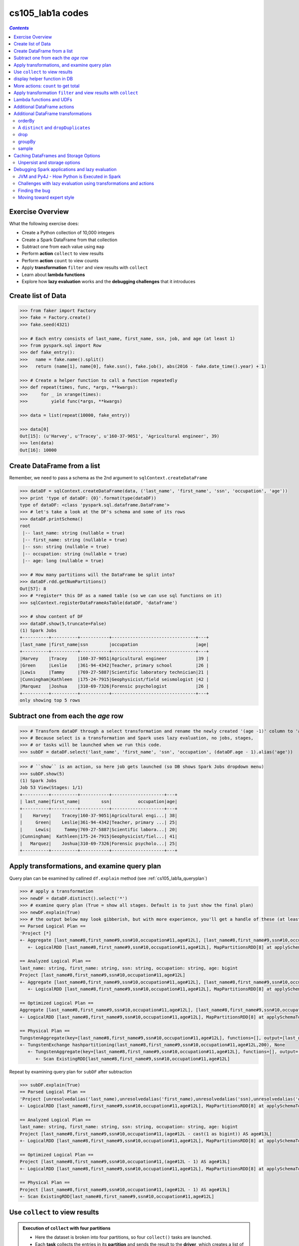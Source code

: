 cs105_lab1a codes
"""""""""""""""""

.. contents:: `Contents`
   :depth: 2
   :local:

#################
Exercise Overview
#################
What the following exercise does:

* Create a Python collection of 10,000 integers
* Create a Spark DataFrame from that collection
* Subtract one from each value using ``map``
* Perform **action** ``collect`` to view results
* Perform **action** ``count`` to view counts
* Apply **transformation** ``filter`` and view results with ``collect``
* Learn about **lambda functions**
* Explore how **lazy evaluation** works and the **debugging challenges** that it introduces


###################
Create list of Data
###################
.. code-block:: python

    >>> from faker import Factory
    >>> fake = Factory.create()
    >>> fake.seed(4321)

    >>> # Each entry consists of last_name, first_name, ssn, job, and age (at least 1)
    >>> from pyspark.sql import Row
    >>> def fake_entry():
    >>>   name = fake.name().split()
    >>>   return (name[1], name[0], fake.ssn(), fake.job(), abs(2016 - fake.date_time().year) + 1)

    >>> # Create a helper function to call a function repeatedly
    >>> def repeat(times, func, *args, **kwargs):
    >>>     for _ in xrange(times):
    >>>         yield func(*args, **kwargs)
    
    >>> data = list(repeat(10000, fake_entry))

    >>> data[0]
    Out[15]: (u'Harvey', u'Tracey', u'160-37-9051', 'Agricultural engineer', 39)
    >>> len(data)
    Out[16]: 10000

############################
Create DataFrame from a list
############################
Remember, we need to pass a schema as the 2nd argument to ``sqlContext.createDataFrame``

.. code-block:: python

    >>> dataDF = sqlContext.createDataFrame(data, ('last_name', 'first_name', 'ssn', 'occupation', 'age'))
    >>> print 'type of dataDF: {0}'.format(type(dataDF))
    type of dataDF: <class 'pyspark.sql.dataframe.DataFrame'>
    >>> # let's take a look at the DF's schema and some of its rows
    >>> dataDF.printSchema()
    root
     |-- last_name: string (nullable = true)
     |-- first_name: string (nullable = true)
     |-- ssn: string (nullable = true)
     |-- occupation: string (nullable = true)
     |-- age: long (nullable = true)
     
    >>> # How many partitions will the DataFrame be split into?
    >>> dataDF.rdd.getNumPartitions()
    Out[57]: 8
    >>> # *register* this DF as a named table (so we can use sql functions on it)
    >>> sqlContext.registerDataFrameAsTable(dataDF, 'dataframe')

    >>> # show content of DF
    >>> dataDF.show(5,truncate=False)
    (1) Spark Jobs
    +----------+----------+-----------+--------------------------------+---+
    |last_name |first_name|ssn        |occupation                      |age|
    +----------+----------+-----------+--------------------------------+---+
    |Harvey    |Tracey    |160-37-9051|Agricultural engineer           |39 |
    |Green     |Leslie    |361-94-4342|Teacher, primary school         |26 |
    |Lewis     |Tammy     |769-27-5887|Scientific laboratory technician|21 |
    |Cunningham|Kathleen  |175-24-7915|Geophysicist/field seismologist |42 |
    |Marquez   |Joshua    |310-69-7326|Forensic psychologist           |26 |
    +----------+----------+-----------+--------------------------------+---+
    only showing top 5 rows

####################################
Subtract one from each the *age* row
####################################
>>> # Transform dataDF through a select transformation and rename the newly created '(age -1)' column to 'age'
>>> # Because select is a transformation and Spark uses lazy evaluation, no jobs, stages,
>>> # or tasks will be launched when we run this code.
>>> subDF = dataDF.select('last_name', 'first_name', 'ssn', 'occupation', (dataDF.age - 1).alias('age'))

>>> # ``show`` is an action, so here job gets launched (so DB shows Spark Jobs dropdown menu)
>>> subDF.show(5)
(1) Spark Jobs
Job 53 View(Stages: 1/1)
+----------+----------+-----------+--------------------+---+
| last_name|first_name|        ssn|          occupation|age|
+----------+----------+-----------+--------------------+---+
|    Harvey|    Tracey|160-37-9051|Agricultural engi...| 38|
|     Green|    Leslie|361-94-4342|Teacher, primary ...| 25|
|     Lewis|     Tammy|769-27-5887|Scientific labora...| 20|
|Cunningham|  Kathleen|175-24-7915|Geophysicist/fiel...| 41|
|   Marquez|    Joshua|310-69-7326|Forensic psycholo...| 25|
+----------+----------+-----------+--------------------+---+

.. _cs105_lab1a_queryplancode:

#############################################
Apply transformations, and examine query plan
#############################################
Query plan can be examined by callined ``df.explain`` method (see :ref:`cs105_lab1a_queryplan`)

.. code-block:: python

    >>> # apply a transformation
    >>> newDF = dataDF.distinct().select('*')
    >>> # examine query plan (True = show all stages. Default is to just show the final plan)
    >>> newDF.explain(True)
    >>> # the output below may look gibberish, but with more experience, you'll get a handle of these (at least what the tutorial told me...)
    == Parsed Logical Plan ==
    'Project [*]
    +- Aggregate [last_name#8,first_name#9,ssn#10,occupation#11,age#12L], [last_name#8,first_name#9,ssn#10,occupation#11,age#12L]
       +- LogicalRDD [last_name#8,first_name#9,ssn#10,occupation#11,age#12L], MapPartitionsRDD[8] at applySchemaToPythonRDD at NativeMethodAccessorImpl.java:-2

    == Analyzed Logical Plan ==
    last_name: string, first_name: string, ssn: string, occupation: string, age: bigint
    Project [last_name#8,first_name#9,ssn#10,occupation#11,age#12L]
    +- Aggregate [last_name#8,first_name#9,ssn#10,occupation#11,age#12L], [last_name#8,first_name#9,ssn#10,occupation#11,age#12L]
       +- LogicalRDD [last_name#8,first_name#9,ssn#10,occupation#11,age#12L], MapPartitionsRDD[8] at applySchemaToPythonRDD at NativeMethodAccessorImpl.java:-2

    == Optimized Logical Plan ==
    Aggregate [last_name#8,first_name#9,ssn#10,occupation#11,age#12L], [last_name#8,first_name#9,ssn#10,occupation#11,age#12L]
    +- LogicalRDD [last_name#8,first_name#9,ssn#10,occupation#11,age#12L], MapPartitionsRDD[8] at applySchemaToPythonRDD at NativeMethodAccessorImpl.java:-2

    == Physical Plan ==
    TungstenAggregate(key=[last_name#8,first_name#9,ssn#10,occupation#11,age#12L], functions=[], output=[last_name#8,first_name#9,ssn#10,occupation#11,age#12L])
    +- TungstenExchange hashpartitioning(last_name#8,first_name#9,ssn#10,occupation#11,age#12L,200), None
       +- TungstenAggregate(key=[last_name#8,first_name#9,ssn#10,occupation#11,age#12L], functions=[], output=[last_name#8,first_name#9,ssn#10,occupation#11,age#12L])
          +- Scan ExistingRDD[last_name#8,first_name#9,ssn#10,occupation#11,age#12L]

Repeat by examining query plan for ``subDF`` after subtraction

.. code-block:: python

    >>> subDF.explain(True)
    == Parsed Logical Plan ==
    'Project [unresolvedalias('last_name),unresolvedalias('first_name),unresolvedalias('ssn),unresolvedalias('occupation),(age#12L - 1) AS age#13]
    +- LogicalRDD [last_name#8,first_name#9,ssn#10,occupation#11,age#12L], MapPartitionsRDD[8] at applySchemaToPythonRDD at NativeMethodAccessorImpl.java:-2

    == Analyzed Logical Plan ==
    last_name: string, first_name: string, ssn: string, occupation: string, age: bigint
    Project [last_name#8,first_name#9,ssn#10,occupation#11,(age#12L - cast(1 as bigint)) AS age#13L]
    +- LogicalRDD [last_name#8,first_name#9,ssn#10,occupation#11,age#12L], MapPartitionsRDD[8] at applySchemaToPythonRDD at NativeMethodAccessorImpl.java:-2

    == Optimized Logical Plan ==
    Project [last_name#8,first_name#9,ssn#10,occupation#11,(age#12L - 1) AS age#13L]
    +- LogicalRDD [last_name#8,first_name#9,ssn#10,occupation#11,age#12L], MapPartitionsRDD[8] at applySchemaToPythonRDD at NativeMethodAccessorImpl.java:-2

    == Physical Plan ==
    Project [last_name#8,first_name#9,ssn#10,occupation#11,(age#12L - 1) AS age#13L]
    +- Scan ExistingRDD[last_name#8,first_name#9,ssn#10,occupation#11,age#12L]

###############################
Use ``collect`` to view results
###############################
.. admonition:: Execution of ``collect`` with four partitions

  - Here the dataset is broken into four partitions, so four ``collect()`` tasks are launched. 
  - Each **task** collects the entries in its **partition** and sends the result to the **driver**, which creates a list of the values.

  .. image:: http://spark-mooc.github.io/web-assets/images/cs105x/diagram-3d.png
     :align: center

- To see a list of elements decremented by one, we need to create a new list on the driver from the the data distributed in the executor nodes. 
- To do this we can call the ``collect()`` method on our DataFrame. 
- ``collect()`` is often used after transformations to ensure that we are only returning a small amount of data to the driver. 
  
  - This is done because the data returned to the driver must fit into the driver's available memory. If not, the driver will crash.
- ``collect`` is a Spark ``Action``
- ``Action`` operations cause Spark to perform the (lazy) transformation operations that are required to compute the values returned by the action. 
- In our example, this means that tasks will now be launched to perform the createDataFrame, select, and collect operations.   

.. code-block:: python

  >>> # Let's collect the data
  >>> results = subDF.collect()
  >>> print results
  (1) Spark Jobs
  [Row(last_name=u'Harvey', first_name=u'Tracey', ssn=u'160-37-9051', occupation=u'Agricultural engineer', age=38), Row(last_name=u'Green', first_name=u'Leslie', ssn=u'361-94-4342', occupation=u'Teacher, primary                               school', age=25), Row(last_name=u'Lewis', first_name=u'Tammy', ssn=u'769-27-5887', occupation=u'Scientific laboratory technician', age=20), Row(last_name=u'Cunningham', first_name=u'Kathleen', ssn=u'175-24-7915', occupation=u'Geophysicist/field seismologist', age=41), Row(last_name=u'Marquez', first_name=u'Joshua', ssn=u'310-69-7326', occupation=u'Forensic psychologist', age=25), Row(last_name=u'Summers', first_name=u'Beth', ssn=u'099-90-9730', occupation=u'Best boy', age=42), Row(last_name=u'Jessica', first_name=u'Mrs.', ssn=u'476-06-5497', occupation=u'English as a foreign language teacher', age=42), Row(last_name=u'Turner', first_name=u'Diana', ssn=u'722-09-8354', occupation=u'Psychologist, prison and probation services', age=6), Row(last_name=u'Johnson', first_name=u'Ryan', ssn=u'715-56-1708', occupation=u'Sales executive', age=4), Row(last_name=u'Lewis', first_name=u'Melissa', ssn=u'123-48-8354', occupation=u'Engineer, broadcasting (operations)', age=16), Row(last_name=u'Hernandez', first_name=u'Benjamin', ssn=u'293-22-0265', occupation=u'Scientist, product/process deve
  ...

.. code-block:: python
      
    >>> # ``collect()`` create a list of Row objects...print each row at a time
    >>> for _i in xrange(10):
    >>>   print _i,results[_i]
    0 Row(last_name=u'Harvey', first_name=u'Tracey', ssn=u'160-37-9051', occupation=u'Agricultural engineer', age=38)
    1 Row(last_name=u'Green', first_name=u'Leslie', ssn=u'361-94-4342', occupation=u'Teacher, primary school', age=25)
    2 Row(last_name=u'Lewis', first_name=u'Tammy', ssn=u'769-27-5887', occupation=u'Scientific laboratory technician', age=20)
    3 Row(last_name=u'Cunningham', first_name=u'Kathleen', ssn=u'175-24-7915', occupation=u'Geophysicist/field seismologist', age=41)
    4 Row(last_name=u'Marquez', first_name=u'Joshua', ssn=u'310-69-7326', occupation=u'Forensic psychologist', age=25)
    5 Row(last_name=u'Summers', first_name=u'Beth', ssn=u'099-90-9730', occupation=u'Best boy', age=42)
    6 Row(last_name=u'Jessica', first_name=u'Mrs.', ssn=u'476-06-5497', occupation=u'English as a foreign language teacher', age=42)
    7 Row(last_name=u'Turner', first_name=u'Diana', ssn=u'722-09-8354', occupation=u'Psychologist, prison and probation services', age=6)
    8 Row(last_name=u'Johnson', first_name=u'Ryan', ssn=u'715-56-1708', occupation=u'Sales executive', age=4)
    9 Row(last_name=u'Lewis', first_name=u'Melissa', ssn=u'123-48-8354', occupation=u'Engineer, broadcasting (operations)', age=16)
    10 Row(last_name=u'Hernandez', first_name=u'Benjamin', ssn=u'293-22-0265', occupation=u'Scientist, product/process development', age=28)  

#############################
display helper function in DB
#############################

>>> display(subDF) 

.. image:: /_static/img/db_display_df.png
   :align: center

####################################
More actions: ``count`` to get total
####################################
The ``count()`` action will count the number of elements in a DataFrame.

- Because ``count()`` is an action operation, if we had not already performed an action with ``collect()``, then Spark would now perform the transformation operations when we executed ``count()``.
- Each task counts the entries in its partition and sends the result to your SparkContext, which adds up all of the counts. 

>>> # two actions here, so 2 spark jobs
>>> print dataDF.count()
>>> print subDF.count()
(2) Spark Jobs
10000
10000

.. admonition:: Figure shows what would happen if we ran ``count()`` on a small example dataset with just four partitions

  .. image:: http://spark-mooc.github.io/web-assets/images/cs105x/diagram-3e.png
     :align: center

#################################################################
Apply transformation ``filter`` and view results with ``collect``
#################################################################

.. admonition:: How ``filter`` might work on a small four-partition dataset.

  .. image:: http://spark-mooc.github.io/web-assets/images/cs105x/diagram-3f.png
     :align: center

Let's create a new DF that only contains people whose ages are less than 10

- You can also use ``where()``, an alias for ``filter()``, if you prefer something more SQL-like
- to view the filtered list of elements less than 10, we need to create a new list on the driver from the distributed data on the executor nodes. 
- We use the ``collect()`` method to return a list that contains all of the elements in this filtered DataFrame to the driver program.

.. code-block:: python

  >>> filteredDF = subDF.filter(subDF.age < 10)
  >>> filteredDF.show(5,truncate=False)
  >>> filteredDF.count()
  (2) Spark Jobs
  +---------+----------+-----------+-------------------------------------------+---+
  |last_name|first_name|ssn        |occupation                                 |age|
  +---------+----------+-----------+-------------------------------------------+---+
  |Turner   |Diana     |722-09-8354|Psychologist, prison and probation services|6  |
  |Johnson  |Ryan      |715-56-1708|Sales executive                            |4  |
  |Andrade  |Sophia    |386-07-6013|Social research officer, government        |5  |
  |Arnold   |Heather   |737-44-0894|Economist                                  |7  |
  |Joshua   |Mr.       |363-83-5358|Hotel manager                              |8  |
  +---------+----------+-----------+-------------------------------------------+---+
  only showing top 5 rows

  Out[33]: 2084

#########################
Lambda functions and UDFs
#########################
Python supports the use of small one-line anonymous functions that are not bound to a name at runtime.

- lambda functions, borrowed from LISP, can be used wherever function objects are required. 
- They are syntactically restricted to a single expression. 

.. note:: Remember that lambda functions are a matter of style and using them is never required - semantically, they are just syntactic sugar for a normal function definition. You can always define a separate normal function instead, but using a lambda function is an equivalent and more compact form of coding. 

- Ideally you should consider using lambda functions where you want to encapsulate non-reusable code without littering your code with one-line functions.
- Here, instead of defining a separate function for the ``filter()`` transformation, we will use an inline ``lambda()`` function and we will register that lambda as a Spark **User Defined Function (UDF)**. 
- A **UDF** is a special wrapper around a function, allowing the function to be used in a DataFrame query.

.. code-block:: python

    >>> from pyspark.sql.types import BooleanType

    >>> # Let's collect the even values less than 10
    >>> less_ten = udf(lambda s: s < 10, BooleanType())
    >>> lambdaDF = subDF.filter(less_ten(subDF.age))
    >>> lambdaDF.show(5)
    >>> lambdaDF.count()
    (2) Spark Jobs
    +---------+----------+-----------+--------------------+---+
    |last_name|first_name|        ssn|          occupation|age|
    +---------+----------+-----------+--------------------+---+
    |   Turner|     Diana|722-09-8354|Psychologist, pri...|  6|
    |  Johnson|      Ryan|715-56-1708|     Sales executive|  4|
    |  Andrade|    Sophia|386-07-6013|Social research o...|  5|
    |   Arnold|   Heather|737-44-0894|           Economist|  7|
    |   Joshua|       Mr.|363-83-5358|       Hotel manager|  8|
    +---------+----------+-----------+--------------------+---+
    only showing top 5 rows

    Out[55]: 2084


.. code-block:: python

    >>> # Let's collect the even values less than 10
    >>> even = udf(lambda s: s % 2 == 0, BooleanType())
    >>> evenDF = lambdaDF.filter(even(lambdaDF.age))
    >>> evenDF.show(5)
    >>> evenDF.count()
    (2) Spark Jobs
    +---------+----------+-----------+--------------------+---+
    |last_name|first_name|        ssn|          occupation|age|
    +---------+----------+-----------+--------------------+---+
    |   Turner|     Diana|722-09-8354|Psychologist, pri...|  6|
    |  Johnson|      Ryan|715-56-1708|     Sales executive|  4|
    |   Joshua|       Mr.|363-83-5358|       Hotel manager|  8|
    |    Kelly|     Tracy|082-13-6448|Architectural tec...|  8|
    |   Church|     David|370-59-5122|Museum education ...|  6|
    +---------+----------+-----------+--------------------+---+
    only showing top 5 rows

    Out[57]: 993

############################
Additional DataFrame actions
############################
.. note:: Note that for the first() and take() actions, the elements that are returned depend on how the DataFrame is partitioned.

- Instead of using the ``collect()`` action, we can use the ``take(n)`` action to return the first n elements of the DataFrame. 
- The ``first()`` action returns the first element of a DataFrame, and is equivalent to ``take(1)[0]``.

.. code-block:: python

    >>> print "first: {0}\n".format(filteredDF.first())
    ​>>> print "Four of them: {0}\n".format(filteredDF.take(4))
    (2) Spark Jobs
    first: Row(last_name=u'Turner', first_name=u'Diana', ssn=u'722-09-8354', occupation=u'Psychologist, prison and probation services', age=6)

    Four of them: [Row(last_name=u'Turner', first_name=u'Diana', ssn=u'722-09-8354', occupation=u'Psychologist, prison and probation services', age=6), Row(last_name=u'Johnson', first_name=u'Ryan', ssn=u'715-56-1708', occupation=u'Sales executive', age=4), Row(last_name=u'Andrade', first_name=u'Sophia', ssn=u'386-07-6013', occupation=u'Social research officer, government', age=5), Row(last_name=u'Arnold', first_name=u'Heather', ssn=u'737-44-0894', occupation=u'Economist', age=7)]

    >>> # for better presentation (on DB notebook)
    display(filteredDF.take(4))

####################################
Additional DataFrame transformations
####################################

*******
orderBy
*******
.. code-block:: python

    >>> # Get the five oldest people in the list. To do that, sort by age in descending order.
    >>> #display(dataDF.orderBy(dataDF.age.desc()).take(5))
    >>> for _ in dataDF.orderBy(dataDF.age.desc()).take(5):
    >>>   print _
    (2) Spark Jobs
    Row(last_name=u'Smith', first_name=u'Jessica', ssn=u'371-59-8543', occupation=u'Medical physicist', age=47)
    Row(last_name=u'Blankenship', first_name=u'Crystal', ssn=u'341-29-9523', occupation=u'Commercial/residential surveyor', age=47)
    Row(last_name=u'Meyer', first_name=u'Christine', ssn=u'803-59-5869', occupation=u'Early years teacher', age=47)
    Row(last_name=u'George', first_name=u'Wesley', ssn=u'622-72-1540', occupation=u'Therapist, art', age=47)
    Row(last_name=u'Davila', first_name=u'Steven', ssn=u'479-63-8770', occupation=u'Purchasing manager', age=47)

*************************************
A ``distinct`` and ``dropDuplicates``
*************************************
``distinct()`` filters out duplicate rows, and it considers all columns. 

.. code-block:: python

    >>> # since the data is randomly generated, very likely there's no duplicates
    >>> print dataDF.count()
    >>> print dataDF.distinct().count()
    (2) Spark Jobs
    10000
    10000

    >>> # a quick demonstration of distinct
    >>> tempDF = sqlContext.createDataFrame([("Joe", 1), ("Joe", 1), ("Anna", 15), ("Anna", 12), ("Ravi", 5)], ('name', 'score'))
    >>> tempDF.show()
    (2) Spark Jobs
    +----+-----+
    |name|score|
    +----+-----+
    | Joe|    1|
    | Joe|    1|
    |Anna|   15|
    |Anna|   12|
    |Ravi|    5|
    +----+-----+

    >>> tempDF.distinct().show() # note anna row was kept since score wasn' the same
    (2) Spark Jobs
    +----+-----+
    |name|score|
    +----+-----+
    |Ravi|    5|
    |Anna|   12|
    |Anna|   15|
    | Joe|    1|
    +----+-----+


``dropDuplicates()`` is like ``distinct()``, except that it **allows us to specify the columns to compare**. 

For instance, we can use it to drop all rows where the first name and last name duplicates (ignoring the occupation and age columns).

>>> print dataDF.count()
>>> print dataDF.dropDuplicates(['first_name', 'last_name']).count()
(2) Spark Jobs
10000
9352

****
drop
****
``drop()`` is like the opposite of ``select()``: Instead of selecting specific columns from a DataFrame, it drops a specifed column from a DataFrame.

- A simple use case: get rid of 5 columns from 1000 columned CSV table. 
- Instead of selecting 995 of the columns, it's easier just to drop the five you don't want.

>>> dataDF.drop('occupation').drop('age').show()
(1) Spark Jobs
+----------+----------+-----------+
| last_name|first_name|        ssn|
+----------+----------+-----------+
|    Harvey|    Tracey|160-37-9051|
|     Green|    Leslie|361-94-4342|
|     Lewis|     Tammy|769-27-5887|
|Cunningham|  Kathleen|175-24-7915|
|   Marquez|    Joshua|310-69-7326|
|   Summers|      Beth|099-90-9730|
|   Jessica|      Mrs.|476-06-5497|
|    Turner|     Diana|722-09-8354|
|   Johnson|      Ryan|715-56-1708|
|     Lewis|   Melissa|123-48-8354|
| Hernandez|  Benjamin|293-22-0265|
|     Dixon| Stephanie|041-23-3263|
|       Kim|      Leah|725-61-1132|
|    Snyder|    Leslie|268-79-4330|
|    Ortega|   Kenneth|077-96-8349|
|    Barnes|     Ricky|061-88-1648|
|     Adams|    Robert|582-28-0099|
|   Andrade|    Sophia|386-07-6013|
|     Weeks| Catherine|363-94-7993|
|     Tapia|    Thomas|386-39-5490|
+----------+----------+-----------+
only showing top 20 rows

*******
groupBy
*******
``groupBy()`` is one of the most powerful transformations. It allows you to perform aggregations on a DataFrame.
- Unlike other DataFrame transformations, ``groupBy()`` does not return a DataFrame. 
  
  - Instead, it returns a special ``GroupedData`` object that contains various aggregation functions.
- The most commonly used aggregation function is ``count()``, but there are others --- like ``sum()``, ``max()``, and ``avg()``.
- These aggregation functions typically create a new column and return a new DataFrame.

.. code-block:: python

    >>> dataDF.groupBy('occupation').count().show(n=5,truncate=False)
    (1) Spark Jobs
    +------------------------+-----+
    |occupation              |count|
    +------------------------+-----+
    |Agricultural engineer   |9    |
    |Operational researcher  |17   |
    |Textile designer        |11   |
    |Public relations officer|20   |
    |Politician's assistant  |11   |
    +------------------------+-----+
    only showing top 5 rows

    >>> dataDF.groupBy().avg('age').show(truncate=False)
    (1) Spark Jobs
    +--------+
    |avg(age)|
    +--------+
    |24.3803 |
    +--------+

    >>> # We can also use groupBy() to do aother useful aggregations:
    >>> print "Maximum age: {0}".format(dataDF.groupBy().max('age').first()[0])
    >>> print "Minimum age: {0}".format(dataDF.groupBy().min('age').first()[0])
    (2) Spark Jobs
    Maximum age: 47
    Minimum age: 1

******
sample
******


>>> sampledDF = dataDF.sample(withReplacement=False, fraction=0.10)
>>> print sampledDF.count()
>>> sampledDF.show(n=8)
(2) Spark Jobs
1028
+---------+----------+-----------+--------------------+---+
|last_name|first_name|        ssn|          occupation|age|
+---------+----------+-----------+--------------------+---+
|    Lewis|     Tammy|769-27-5887|Scientific labora...| 21|
|  Jessica|      Mrs.|476-06-5497|English as a fore...| 43|
|   Snyder|    Leslie|268-79-4330|        Chiropractor| 15|
|    Adams|    Robert|582-28-0099|Manufacturing sys...| 12|
|   Arnold|   Heather|737-44-0894|           Economist|  8|
|     Bird|    Curtis|790-03-8999|     Psychotherapist| 27|
|     Love|      Gary|117-61-4564|         Music tutor| 15|
|  Gardner|   Charles|695-93-4517|Conference centre...| 35|
+---------+----------+-----------+--------------------+---+
only showing top 8 rows
>>> print dataDF.sample(withReplacement=False, fraction=0.05).count()
(1) Spark Jobs
538

######################################
Caching DataFrames and Storage Options
######################################
::

  For efficiency Spark keeps your DataFrames in memory. (More formally, it keeps the RDDs that implement your DataFrames in memory.) By keeping the contents in memory, Spark can quickly access the data. However, memory is limited, so if you try to keep too many partitions in memory, Spark will automatically delete partitions from memory to make space for new ones. If you later refer to one of the deleted partitions, Spark will automatically recreate it for you, but that takes time.
  So, if you plan to use a DataFrame more than once, then you should tell Spark to cache it. You can use the cache() operation to keep the DataFrame in memory. However, you must still trigger an action on the DataFrame, such as collect() or count() before the caching will occur. In other words, cache() is lazy: It merely tells Spark that the DataFrame should be cached when the data is materialized. You have to run an action to materialize the data; the DataFrame will be cached as a side effect. The next time you use the DataFrame, Spark will use the cached data, rather than recomputing the DataFrame from the original data.
  You can see your cached DataFrame in the "Storage" section of the Spark web UI. If you click on the name value, you can see more information about where the the DataFrame is stored.

.. code-block:: python

    >>> # Cache the DataFrame
    >>> filteredDF.cache()
    >>> # Trigger an action
    >>> print filteredDF.count()
    >>> # Check if it is cached
    >>> print filteredDF.is_cached
    (1) Spark Jobs
    2084
    True


*****************************
Unpersist and storage options
*****************************
::

  Spark automatically manages the partitions cached in memory. If it has more partitions than available memory, by default, it will evict older partitions to make room for new ones. For efficiency, once you are finished using cached DataFrame, you can optionally tell Spark to stop caching it in memory by using the DataFrame's unpersist() method to inform Spark that you no longer need the cached data.

  Advanced: Spark provides many more options for managing how DataFrames cached. For instance, you can tell Spark to spill cached partitions to disk when it runs out of memory, instead of simply throwing old ones away. You can explore the API for DataFrame's persist() operation using Python's help() command. The persist() operation, optionally, takes a pySpark StorageLevel object.

.. code-block:: python

    >>> # If we are done with the DataFrame we can unpersist it so that its memory can be reclaimed
    >>> filteredDF.unpersist()
    >>> # Check if it is cached
    >>> print filteredDF.is_cached
    False


################################################
Debugging Spark applications and lazy evaluation
################################################

**********************************************
JVM and Py4J - How Python is Executed in Spark
**********************************************
Internally, Spark executes using a Java Virtual Machine (JVM). pySpark runs Python code in a JVM using `Py4J <http://py4j.sourceforge.net/>`__. Py4J enables Python programs running in a Python interpreter to dynamically access Java objects in a Java Virtual Machine. Methods are called as if the Java objects resided in the Python interpreter and Java collections can be accessed through standard Python collection methods. Py4J also enables Java programs to call back Python objects.

Because pySpark uses Py4J, coding errors often result in a complicated, confusing stack trace that can be difficult to understand. In the following section, we'll explore how to understand stack traces.

*****************************************************************
Challenges with lazy evaluation using transformations and actions
*****************************************************************
Spark's use of lazy evaluation can make debugging more difficult because code is not always executed immediately. To see an example of how this can happen, let's first define a broken filter function. Next we perform a filter() operation using the broken filtering function. No error will occur at this point due to Spark's use of lazy evaluation.

The filter() method will not be executed until an action operation is invoked on the DataFrame. We will perform an action by using the count() method to return a list that contains all of the elements in this DataFrame.

***************
Finding the bug
***************
When the filter() method is executed, Spark calls the UDF. Since our UDF has an error in the underlying filtering function brokenTen(), an error occurs.
Scroll through the output "Py4JJavaError Traceback (most recent call last)" part of the cell and first you will see that the line that generated the error is the count() method line. There is nothing wrong with this line. However, it is an action and that caused other methods to be executed. Continue scrolling through the Traceback and you will see the following error line::

  NameError: global name 'val' is not defined

Looking at this error line, we can see that we used the wrong variable name in our filtering function brokenTen().

**************************
Moving toward expert style
**************************
As you are learning Spark, I recommend that you write your code in the form:

.. code-block:: python

    df2 = df1.transformation1()
    df2.action1()
    df3 = df2.transformation2()
    df3.action2()

Using this style will make debugging your code much easier as it makes errors easier to localize - errors in your transformations will occur when the next action is executed.

Once you become more experienced with Spark, you can write your code with the form: ``df.transformation1().transformation2().action()``

We can also use ``lambda()`` functions instead of separately defined functions when their use improves readability and conciseness.

To make the expert coding style more readable, enclose the statement in parentheses and put each method, transformation, or action on a separate line.

.. code-block:: python

    >>> # Final version
    >>> from pyspark.sql.functions import *
    >>> (dataDF
    >>>  .filter(dataDF.age > 20)
    >>>  .select(concat(dataDF.first_name, lit(' '), dataDF.last_name), dataDF.occupation)
    >>>  .show(n=5,truncate=False)
    >>>  )
    (1) Spark Jobs
    +------------------------------+--------------------------------+
    |concat(first_name, ,last_name)|occupation                      |
    +------------------------------+--------------------------------+
    |Tracey Harvey                 |Agricultural engineer           |
    |Leslie Green                  |Teacher, primary school         |
    |Tammy Lewis                   |Scientific laboratory technician|
    |Kathleen Cunningham           |Geophysicist/field seismologist |
    |Joshua Marquez                |Forensic psychologist           |
    +------------------------------+--------------------------------+
    only showing top 5 rows
